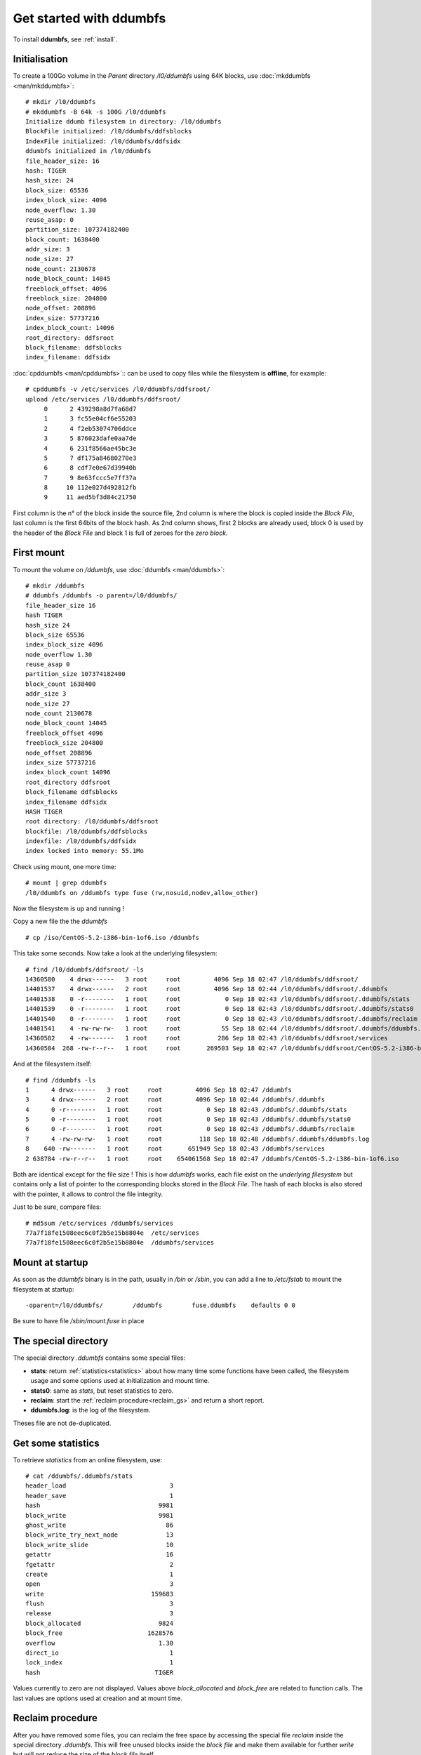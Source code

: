 .. ddumbfs getstarted


Get started with ddumbfs
========================

To install **ddumbfs**, see :ref:`install`.

Initialisation
--------------

To create a 100Go volume in the *Parent* directory */l0/ddumbfs* 
using 64K blocks, use :doc:`mkddumbfs <man/mkddumbfs>`::

    # mkdir /l0/ddumbfs
    # mkddumbfs -B 64k -s 100G /l0/ddumbfs
    Initialize ddumb filesystem in directory: /l0/ddumbfs
    BlockFile initialized: /l0/ddumbfs/ddfsblocks
    IndexFile initialized: /l0/ddumbfs/ddfsidx
    ddumbfs initialized in /l0/ddumbfs
    file_header_size: 16
    hash: TIGER
    hash_size: 24
    block_size: 65536
    index_block_size: 4096
    node_overflow: 1.30
    reuse_asap: 0
    partition_size: 107374182400
    block_count: 1638400
    addr_size: 3
    node_size: 27
    node_count: 2130678
    node_block_count: 14045
    freeblock_offset: 4096
    freeblock_size: 204800
    node_offset: 208896
    index_size: 57737216
    index_block_count: 14096
    root_directory: ddfsroot
    block_filename: ddfsblocks
    index_filename: ddfsidx

:doc:`cpddumbfs <man/cpddumbfs>`:: can be used to copy files while the 
filesystem is **offline**, for example::  

    # cpddumbfs -v /etc/services /l0/ddumbfs/ddfsroot/
    upload /etc/services /l0/ddumbfs/ddfsroot/
         0      2 439298a8d7fa68d7
         1      3 fc55e04cf6e55203
         2      4 f2eb53074706ddce
         3      5 876023dafe0aa7de
         4      6 231f8566ae45bc3e
         5      7 df175a84680270e3
         6      8 cdf7e0e67d39940b
         7      9 8e63fccc5e7ff37a
         8     10 112e027d492812fb
         9     11 aed5bf3d84c21750

First column is the n° of the block inside the source file, 2nd column is where the
block is copied inside the *Block File*, last column is the first 64bits of the 
block hash. As 2nd column shows, first 2 blocks are already used, block 0 is used 
by the header of the *Block File* and block 1 is full of zeroes for the 
*zero block*.

First mount
-----------

To mount the volume on */ddumbfs*, use :doc:`ddumbfs <man/ddumbfs>`::

    # mkdir /ddumbfs
    # ddumbfs /ddumbfs -o parent=/l0/ddumbfs/
    file_header_size 16
    hash TIGER
    hash_size 24
    block_size 65536
    index_block_size 4096
    node_overflow 1.30
    reuse_asap 0
    partition_size 107374182400
    block_count 1638400
    addr_size 3
    node_size 27
    node_count 2130678
    node_block_count 14045
    freeblock_offset 4096
    freeblock_size 204800
    node_offset 208896
    index_size 57737216
    index_block_count 14096
    root_directory ddfsroot
    block_filename ddfsblocks
    index_filename ddfsidx
    HASH TIGER
    root directory: /l0/ddumbfs/ddfsroot
    blockfile: /l0/ddumbfs/ddfsblocks
    indexfile: /l0/ddumbfs/ddfsidx
    index locked into memory: 55.1Mo


Check using mount, one more time::

    # mount | grep ddumbfs
    /l0/ddumbfs on /ddumbfs type fuse (rw,nosuid,nodev,allow_other)
    
Now the filesystem is up and running !

Copy a new file the the *ddumbfs* :: 
    
    # cp /iso/CentOS-5.2-i386-bin-1of6.iso /ddumbfs

This take some seconds. Now take a look at the underlying filesystem::

    # find /l0/ddumbfs/ddfsroot/ -ls
    14360580    4 drwx------   3 root     root         4096 Sep 18 02:47 /l0/ddumbfs/ddfsroot/
    14401537    4 drwx------   2 root     root         4096 Sep 18 02:44 /l0/ddumbfs/ddfsroot/.ddumbfs
    14401538    0 -r--------   1 root     root            0 Sep 18 02:43 /l0/ddumbfs/ddfsroot/.ddumbfs/stats
    14401539    0 -r--------   1 root     root            0 Sep 18 02:43 /l0/ddumbfs/ddfsroot/.ddumbfs/stats0
    14401540    0 -r--------   1 root     root            0 Sep 18 02:43 /l0/ddumbfs/ddfsroot/.ddumbfs/reclaim
    14401541    4 -rw-rw-rw-   1 root     root           55 Sep 18 02:44 /l0/ddumbfs/ddfsroot/.ddumbfs/ddumbfs.log
    14360582    4 -rw-------   1 root     root          286 Sep 18 02:43 /l0/ddumbfs/ddfsroot/services
    14360584  268 -rw-r--r--   1 root     root       269503 Sep 18 02:47 /l0/ddumbfs/ddfsroot/CentOS-5.2-i386-bin-1of6.iso

And at the filesystem itself::

    # find /ddumbfs -ls
    1      4 drwx------   3 root     root         4096 Sep 18 02:47 /ddumbfs
    3      4 drwx------   2 root     root         4096 Sep 18 02:44 /ddumbfs/.ddumbfs
    4      0 -r--------   1 root     root            0 Sep 18 02:43 /ddumbfs/.ddumbfs/stats
    5      0 -r--------   1 root     root            0 Sep 18 02:43 /ddumbfs/.ddumbfs/stats0
    6      0 -r--------   1 root     root            0 Sep 18 02:43 /ddumbfs/.ddumbfs/reclaim
    7      4 -rw-rw-rw-   1 root     root          118 Sep 18 02:48 /ddumbfs/.ddumbfs/ddumbfs.log
    8    640 -rw-------   1 root     root       651949 Sep 18 02:43 /ddumbfs/services
    2 638784 -rw-r--r--   1 root     root    654061568 Sep 18 02:47 /ddumbfs/CentOS-5.2-i386-bin-1of6.iso

Both are identical except for the file size ! This is how *ddumbfs* works, 
each file exist on the *underlying filesystem* but contains only a list
of pointer to the corresponding blocks stored in the *Block File*. The 
hash of each blocks is also stored with the pointer, it allows to control 
the file integrity.
 
Just to be sure, compare files::

    # md5sum /etc/services /ddumbfs/services
    77a7f18fe1508eec6c0f2b5e15b8804e  /etc/services
    77a7f18fe1508eec6c0f2b5e15b8804e  /ddumbfs/services

Mount at startup
----------------

As soon as the *ddumbfs* binary is in the path, usually in */bin* or */sbin*, you can add a line 
to */etc/fstab* to mount the filesystem at startup::

    -oparent=/l0/ddumbfs/        /ddumbfs        fuse.ddumbfs    defaults 0 0
    
Be sure to have file */sbin/mount.fuse* in place

The special directory
---------------------

The special directory *.ddumbfs* contains some special files:

- **stats**: return :ref:`statistics<statistics>` about how many time some functions have 
  been called, the filesystem usage and some options used at initialization and mount time.
- **stats0**: same as *stats*, but reset statistics to zero.
- **reclaim**: start the :ref:`reclaim procedure<reclaim_gs>` and return a short report.
- **ddumbfs.log**: is the log of the filesystem.

Theses file are not de-duplicated.

.. _statistics:

Get some statistics
-------------------

To retrieve *statistics* from an online filesystem, use::

    # cat /ddumbfs/.ddumbfs/stats
    header_load                            3
    header_save                            1
    hash                                9981
    block_write                         9981
    ghost_write                           86
    block_write_try_next_node             13
    block_write_slide                     10
    getattr                               16
    fgetattr                               2
    create                                 1
    open                                   3
    write                             159683
    flush                                  3
    release                                3
    block_allocated                     9824
    block_free                       1628576
    overflow                            1.30
    direct_io                              1
    lock_index                             1
    hash                               TIGER

Values currently to zero are not displayed. Values above *block_allocated* and 
*block_free* are related to function calls. The last values are options used 
at creation and at mount time.

.. _reclaim_gs:

Reclaim procedure
-----------------

After you have removed some files, you can reclaim the free space by accessing 
the special file *reclaim* inside the special directory *.ddumbfs*.
This will free unused blocks inside the *block file* and make them available
for further *write* but will not reduce the size of the *block file* itself. 

Here is a sample, showing the deletion of a new file and how to monitor 
the allocated blocks::

    # grep block_allocated /ddumbfs/.ddumbfs/stats
    block_allocated                     9824
    # cp /etc/fstab /ddumbfs/
    # grep block_allocated /ddumbfs/.ddumbfs/stats
    block_allocated                     9825
    # rm -f /ddumbfs/fstab 
    # grep block_allocated /ddumbfs/.ddumbfs/stats
    block_allocated                     9825
    # cat  /ddumbfs/.ddumbfs/reclaim 
    == Read used blocks from files in 0.0s
    block_allocated                     9825
    block_not_allocated              1628575
    block_in_use                        9824
    block_not_in_use                 1628576
    hash_not_found                         0
    files                                  2
    block_references                    9908
    fragmentation                       0.0%
    == Index cleanup in 0.2s
    nodes_in_index                      9822
    node_deleted                           1
    # grep block_allocated /ddumbfs/.ddumbfs/stats
    block_allocated                     9824

This procedure is very fast and has been designed to be run even
when the filesystem is online and loaded.
When the filesystem grows up to 90%, blocks are reclaimed 
automatically. When the filesystem is full, every write will return an error.
Any *repair* or *rebuild* done using *fsckddumbfs* also reclaim free space.
If the filesystem has not been cleanly unmounted, blocks are also reclaimed during
the *file check* at startup.  

Unmount
-------

Un-mounting the filesystem can take some seconds to *synchronize* the index to
the disk::

    umount /ddumbfs


Offline accesses
----------------
:doc:`cpddumbfs <man/cpddumbfs>` can be used to *upload* or *download* files when the 
filesystem is offline. It can be used as a **recovery** tools or to
check integrity of specific files. 

Before to mount the filesystem we have used 
it to copy the */etc/services* file, now we copy it back to /tmp::

    # cpddumbfs -c -v /l0/ddumbfs/ddfsroot/services /tmp
    download /l0/ddumbfs/ddfsroot/services /tmp
    0      2 d768fad7a8989243 ok
    1      3 0352e5f64ce055fc ok
    2      4 cedd06470753ebf2 ok
    3      5 dea70afeda236087 ok
    4      6 3ebc45ae66851f23 ok
    5      7 e3700268845a17df ok
    6      8 0b94397de6e0f7cd ok
    7      9 7af37f5eccfc638e ok
    8     10 fb1228497d022e11 ok
    9     11 5017c2843dbfd5ae ok

The last column means all blocks match the stored hash. The *-c* option
calculates and compare the hash of each blocks.
 
To check the consistency of one file, use */dev/null* this way::
  
    # cpddumbfs -c /l0/ddumbfs/ddfsroot/services /dev/null && echo really ok
    OK
    really ok
  
You can copy from *stdin* or to *stdout* using *-* as the source or the 
destination::   

    # cpddumbfs /l0/ddumbfs/ddfsroot/services - | head -n 2
    # /etc/services:
    # $Id: services,v 1.51 2010/11/12 12:45:32 ovasik Exp $


Check and repair
----------------

When a **ddumbfs** *volume* has not been cleanly unmounted, it is automatically 
checked at next startup.

:doc:`fsckddumbfs <man/fsckddumbfs>` 
provides a lot of options to check and repair from any situation.
Because the index is build from files in the *volume*, it can be rebuild
from scratch. 

Using a corrupted index can be disastrous:

- new blocks could overwrite other blocks.
- references to non-existent blocks could be returned.
- blocks could be duplicated.

Because hashes and block addresses are stored inside the files themselves, it is
always possible to know if a file is corrupted or not. 
 
*fsckddumbfs* give you the choice between:

- *check*: just check, don't repair anything.
- *repair*: repair the existing index, using information from files.
- *rebuild*: drop existing index and rebuild a new one using information from 
  files and blocks.

*rebuild* and *repair* also reclaim free space automatically.

When a hash from a file don't match a hash inside the index, the hash is  
re-calculated from the block and the index and the address inside the file 
are corrected when required. 
 
When *checking* or *repairing*, you can choose to re-calculate the hash of all
blocks. This will take more time, but give you the assurance about your index 
integrity. 

When a block is lost, when its hash don't match the referenced block in 
the *Block File*, and the hash cannot be found anywhere else, 
*fsckddumbfs* replace its address by 1 in the file itself.
1 means the block is lost and any access to this block will generate IO error 
like for a bad sector.
You can still download the file using *cpddumbfs* that will replace missing 
blocks by *zeroes*.
 
